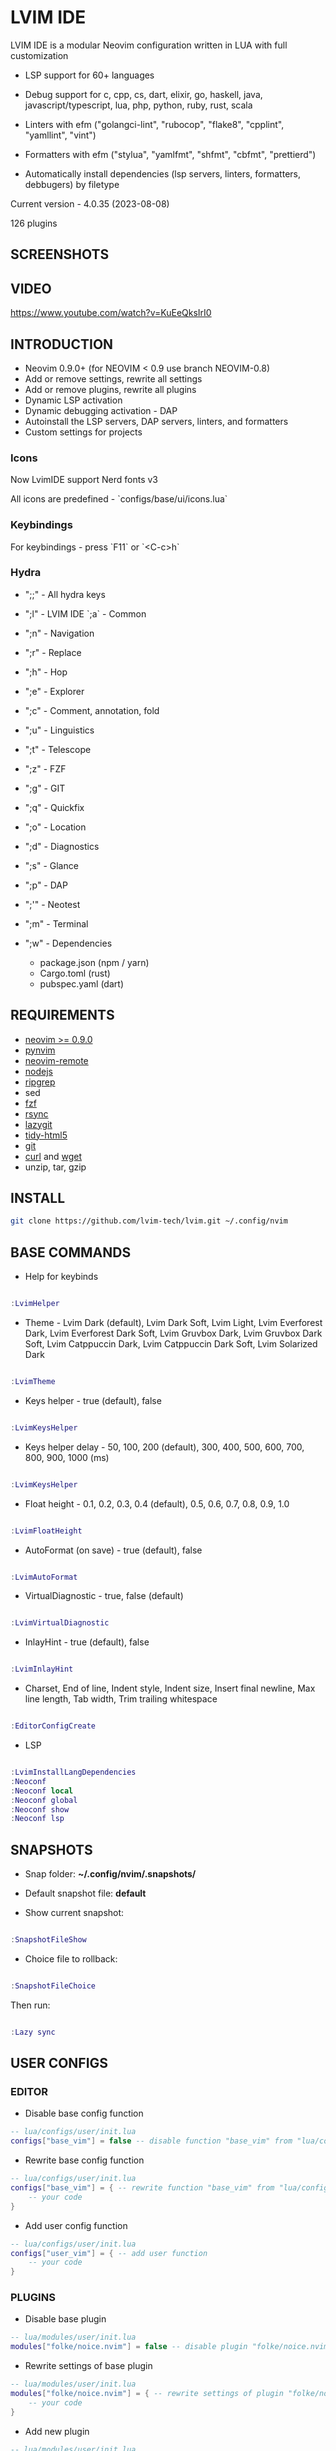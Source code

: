 *  LVIM IDE

  [[./LVIM/media/lvim-ide-logo.png]]

  LVIM IDE is a modular Neovim configuration written in LUA with full customization

  * LSP support for 60+ languages

  * Debug support for c, cpp, cs, dart, elixir, go, haskell, java, javascript/typescript, lua, php, python, ruby, rust, scala

  * Linters with efm ("golangci-lint", "rubocop", "flake8", "cpplint", "yamllint", "vint")

  * Formatters with efm ("stylua", "yamlfmt", "shfmt", "cbfmt", "prettierd")

  * Automatically install dependencies (lsp servers, linters, formatters, debbugers) by filetype

  Current version - 4.0.35 (2023-08-08)

  126 plugins

**  SCREENSHOTS

  [[./LVIM/media/lvim-ide-screenshot_01.png]]

**  VIDEO

  [[https://www.youtube.com/watch?v=KuEeQksIrI0]]

**  INTRODUCTION

    * Neovim 0.9.0+ (for NEOVIM < 0.9 use branch NEOVIM-0.8)
    * Add or remove settings, rewrite all settings
    * Add or remove plugins, rewrite all plugins
    * Dynamic LSP activation
    * Dynamic debugging activation - DAP
    * Autoinstall the LSP servers, DAP servers, linters, and formatters
    * Custom settings for projects

*** Icons

    Now LvimIDE support Nerd fonts v3

    All icons are predefined - `configs/base/ui/icons.lua`

***  Keybindings

     For keybindings - press `F11` or `<C-c>h`

***  Hydra

     - ";;" - All hydra keys

     - ";l" - LVIM IDE `;a` - Common
     - ";n" - Navigation
     - ";r" - Replace
     - ";h" - Hop
     - ";e" - Explorer
     - ";c" - Comment, annotation, fold
     - ";u" - Linguistics
     - ";t" - Telescope
     - ";z" - FZF
     - ";g" - GIT
     - ";q" - Quickfix
     - ";o" - Location
     - ";d" - Diagnostics
     - ";s" - Glance
     - ";p" - DAP
     - ";'" - Neotest
     - ";m" - Terminal
     - ";w" - Dependencies
       * package.json (npm / yarn)
       * Cargo.toml (rust)
       * pubspec.yaml (dart)

**  REQUIREMENTS

    * [[https://github.com/neovim/neovim/wiki/Installing-Neovim][neovim >= 0.9.0]]
    * [[https://github.com/neovim/pynvim][pynvim]]
    * [[https://github.com/mhinz/neovim-remote][neovim-remote]]
    * [[https://nodejs.org/en/][nodejs]]
    * [[https://github.com/BurntSushi/ripgrep][ripgrep]]
    * sed
    * [[https://github.com/junegunn/fzf][fzf]]
    * [[https://github.com/WayneD/rsync][rsync]]
    * [[https://github.com/jesseduffield/lazygit][lazygit]]
    * [[https://github.com/htacg/tidy-html5][tidy-html5]]
    * [[https://git-scm.com/][git]]
    * [[https://curl.se/][curl]] and [[https://www.gnu.org/software/wget/][wget]]
    * unzip, tar, gzip

**  INSTALL

    #+begin_src bash
    git clone https://github.com/lvim-tech/lvim.git ~/.config/nvim
    #+end_src

**  BASE COMMANDS

    - Help for keybinds

    #+begin_src lua

    :LvimHelper

    #+end_src

    - Theme - Lvim Dark (default), Lvim Dark Soft, Lvim Light, Lvim Everforest Dark, Lvim Everforest Dark Soft, Lvim Gruvbox Dark, Lvim Gruvbox Dark Soft, Lvim Catppuccin Dark, Lvim Catppuccin Dark Soft, Lvim Solarized Dark

    #+begin_src lua

    :LvimTheme

    #+end_src

    - Keys helper - true (default), false

    #+begin_src lua

    :LvimKeysHelper

    #+end_src

    - Keys helper delay - 50, 100, 200 (default), 300, 400, 500, 600, 700, 800, 900, 1000 (ms)

    #+begin_src lua

    :LvimKeysHelper

    #+end_src

    - Float height - 0.1, 0.2, 0.3, 0.4 (default), 0.5, 0.6, 0.7, 0.8, 0.9, 1.0

    #+begin_src lua

    :LvimFloatHeight

    #+end_src

    - AutoFormat (on save) - true (default), false

    #+begin_src lua

    :LvimAutoFormat

    #+end_src

    - VirtualDiagnostic - true, false (default)

    #+begin_src lua

    :LvimVirtualDiagnostic

    #+end_src

    - InlayHint - true (default), false

    #+begin_src lua

    :LvimInlayHint

    #+end_src

    - Charset, End of line, Indent style, Indent size, Insert final newline, Max line length, Tab width, Trim trailing whitespace

    #+begin_src lua

    :EditorConfigCreate

    #+end_src

    - LSP

    #+begin_src lua

    :LvimInstallLangDependencies
    :Neoconf
    :Neoconf local
    :Neoconf global
    :Neoconf show
    :Neoconf lsp

    #+end_src

**  SNAPSHOTS

    + Snap folder: *~/.config/nvim/.snapshots/*

    + Default snapshot file: *default*

    + Show current snapshot:

    #+begin_src lua

    :SnapshotFileShow

    #+end_src


    + Choice file to rollback:

    #+begin_src lua

    :SnapshotFileChoice

    #+end_src

    Then run:

    #+begin_src lua

    :Lazy sync

    #+end_src

**  USER CONFIGS

***  EDITOR

    * Disable base config function

    #+begin_src lua
    -- lua/configs/user/init.lua
    configs["base_vim"] = false -- disable function "base_vim" from "lua/configs/base/init.lua"
    #+end_src


    * Rewrite base config function

    #+begin_src lua
    -- lua/configs/user/init.lua
    configs["base_vim"] = { -- rewrite function "base_vim" from "lua/configs/base/init.lua"
        -- your code
    }
    #+end_src

    * Add user config function

    #+begin_src lua
    -- lua/configs/user/init.lua
    configs["user_vim"] = { -- add user function
        -- your code
    }
    #+end_src

***  PLUGINS

    + Disable base plugin

    #+begin_src lua
    -- lua/modules/user/init.lua
    modules["folke/noice.nvim"] = false -- disable plugin "folke/noice.nvim" from "lua/modules/user/init.lua"
    #+end_src

    + Rewrite settings of base plugin

    #+begin_src lua
    -- lua/modules/user/init.lua
    modules["folke/noice.nvim"] = { -- rewrite settings of plugin "folke/noice.nvim" from "lua/modules/user/init.lua"
        -- your code
    }
    #+end_src

    + Add new plugin

    #+begin_src lua
    -- lua/modules/user/init.lua
    modules["name_of_your/plugin"] = { -- add new plugin
        -- your code
    }
    #+end_src

***  LSP (Languages)

    + Extend LSP support

      1. First step:

      * Disable filetypes

      #+begin_src lua
      -- lua/languages/user/ft.lua
        ["shell"] = {} -- disable shell support
      #+end_src

      * Rewrite filetypes

      #+begin_src lua
      -- lua/languages/user/ft.lua
        ["shell"] = { -- add support for shell
            "sh",
            "bash",
            "zsh"
        }
      #+end_src

      * Add filetypes

      #+begin_src lua
      -- lua/languages/user/ft.lua
        ["shell"] = { -- add support for shell (if shell not defined in "lua/languages/base/ft.lua")
            "sh",
            "bash",
            "zsh",
            "csh",
            "ksh"
        }
      #+end_src

      2. Second step:

      + Base settings - in folder "lua/languages/base/languages" (file name == language :: "shell" -> "shell.lua")

      + Rewrite settings - put file with same name in folder "lua/languages/user/languages"

      + Add settings for new language - put file with same name in folder "lua/languages/user/languages"

****  LSP SUPPORT

      + bib
      + c
      + clojure
      + cmake
      + cpp
      + cs
      + css
      + d
      + dart
      + edn
      + eelixir
      + elixir
      + elm
      + erlang
      + fortran
      + go
      + gomod
      + graphql
      + groovy
      + haskell
      + handlebars
      + html
      + java
      + javascript
      + javascript.jsx
      + javascriptreact
      + json
      + julia
      + kotlin
      + less
      + lua
      + markdown
      + mysql
      + objc
      + objcpp
      + ocaml
      + perl
      + php
      + postcss
      + python
      + r
      + rmd
      + ruby
      + rust
      + sass
      + scss
      + scala
      + sh
      + sql
      + sugarss
      + svg
      + tex
      + toml
      + typescript
      + typescript.tsx
      + typescriptreact
      + vb
      + vim
      + vue
      + xml
      + xsd
      + xsl
      + xslt
      + yaml
      + zig
      + zir

****  DEBUG SUPPORT

      + c
      + cpp
      + cs
      + dart
      + elixir
      + go
      + haskell
      + java
      + javascript/typescript
      + lua
      + php
      + python
      + ruby
      + rust
      + scala
